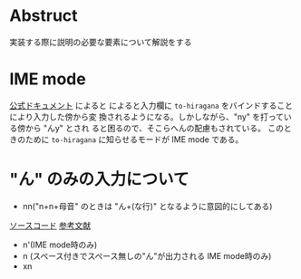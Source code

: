 #+AUTHOR: mamonbo

* Abstruct
実装する際に説明の必要な要素について解説をする
* IME mode
[[http://wanakana.com/docs/global.html][公式ドキュメント]] によると
によると入力欄に ~to-hiragana~ をバインドすることにより入力した傍から変
換されるようになる。しかしながら、"ny" を打っている傍から "んy" とされ
ると困るので、そこらへんの配慮もされている。
このときのために ~to-hiragana~ に知らせるモードが IME mode である。

* "ん" のみの入力について
+ nn("n+n+母音" のときは "ん+(な行)" となるように意図的にしてある)
[[https://github.com/WaniKani/WanaKana/blob/master/src/toKana.js#L79][
ソースコード]]
[[https://github.com/WaniKani/WanaKana/issues/54][参考文献]]
+ n'(IME mode時のみ)
+ n (スペース付きでスペース無しの"ん"が出力される IME mode時のみ)
+ xn

